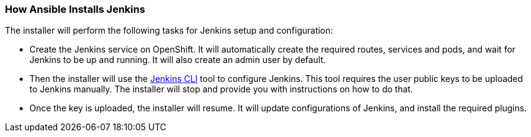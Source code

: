 === How Ansible Installs Jenkins
//pwright: I think heading should be task oriented, ie run playbook

The installer will perform the following tasks for Jenkins setup and configuration:

* Create the Jenkins service on OpenShift. It will automatically create the required routes, services and pods, and wait for Jenkins to be up and running. It will also create an admin user by default.
* Then the installer will use the https://wiki.jenkins.io/display/JENKINS/Jenkins+CLI[Jenkins CLI] tool to configure Jenkins. This tool requires the user public keys to be uploaded to Jenkins manually. The installer will stop and provide you with instructions on how to do that.
* Once the key is uploaded, the installer will resume. It will update configurations of Jenkins, and install the required plugins.


